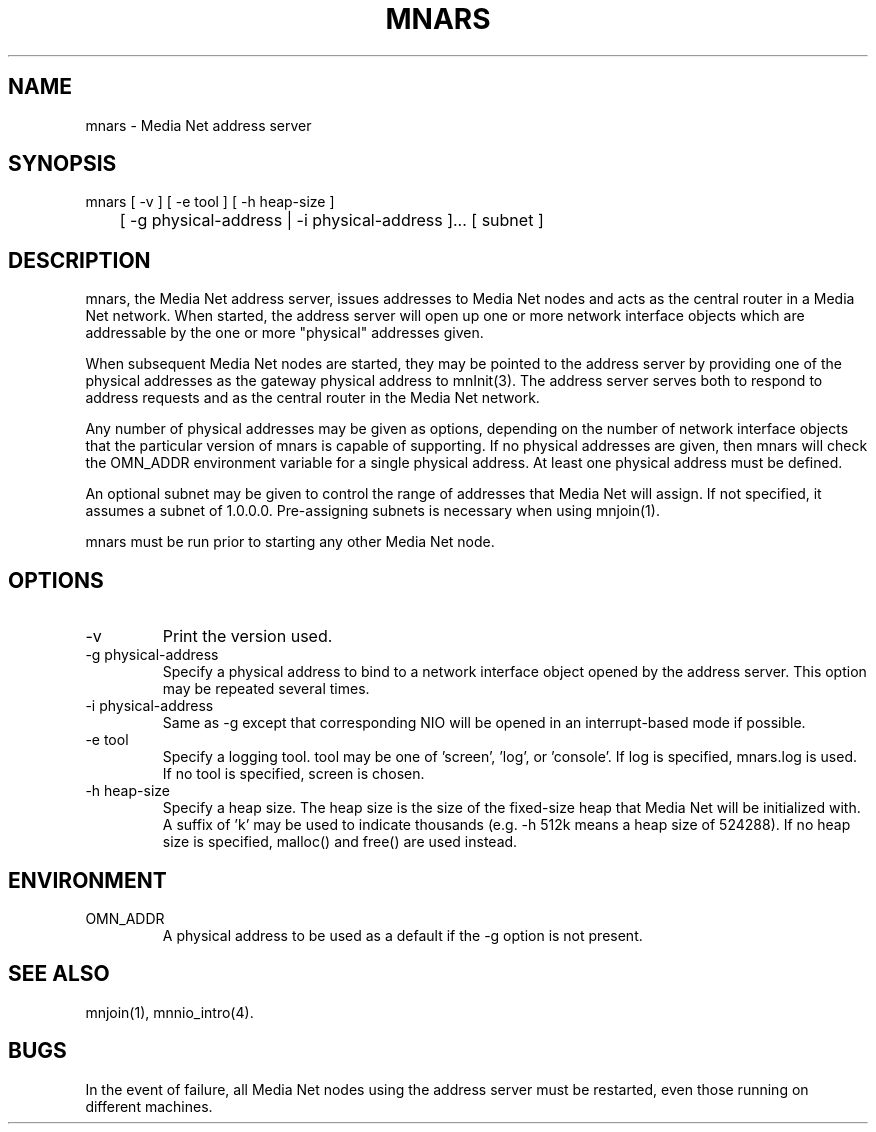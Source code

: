 .TH MNARS 8 "31 August 1994"
.SH NAME
mnars - Media Net address server
.SH SYNOPSIS
.nf
mnars [ -v ] [ -e tool ] [ -h heap-size ]
	[ -g physical-address | -i physical-address ]... [ subnet ]
.SH DESCRIPTION
.LP
mnars, the Media Net address server, issues addresses to Media Net nodes
and acts as the central router in a Media Net network.  When started,
the address server will open up one or more network interface objects
which are addressable by the one or more "physical" addresses given.
.LP
When subsequent Media Net nodes are started, they may be pointed to the
address server by providing one of the physical addresses as the gateway
physical address to mnInit(3).  The address server serves both to respond
to address requests and as the central router in the Media Net network.
.LP
Any number of physical addresses may be given as options, depending on
the number of network interface objects that the particular version of
mnars is capable of supporting.  If no physical addresses are given, then
mnars will check the OMN_ADDR environment variable for a single physical
address.  At least one physical address must be defined.
.LP
An optional subnet may be given to control the range of addresses that
Media Net will assign.  If not specified, it assumes a subnet of 1.0.0.0.
Pre-assigning subnets is necessary when using mnjoin(1).
.LP
mnars must be run prior to starting any other Media Net node.
.SH OPTIONS
.TP
-v
Print the version used.
.TP
-g physical-address
Specify a physical address to bind to a network interface object
opened by the address server.  This option may be repeated several times.
.TP
-i physical-address
Same as -g except that corresponding NIO will be opened in an interrupt-based
mode if possible.
.TP
-e tool
Specify a logging tool.  tool may be one of 'screen', 'log', or 'console'.
If log is specified, mnars.log is used.  If no tool is specified, screen
is chosen.
.TP
-h heap-size
Specify a heap size.  The heap size is the size of the fixed-size heap
that Media Net will be initialized with.  A suffix of 'k' may be used
to indicate thousands (e.g. -h 512k means a heap size of 524288).  If
no heap size is specified, malloc() and free() are used instead.
.SH ENVIRONMENT
.TP
OMN_ADDR
A physical address to be used as a default if the -g option is not present.
.SH SEE ALSO
mnjoin(1), mnnio_intro(4).
.SH BUGS
In the event of failure, all Media Net nodes using the address server
must be restarted, even those running on different machines.
